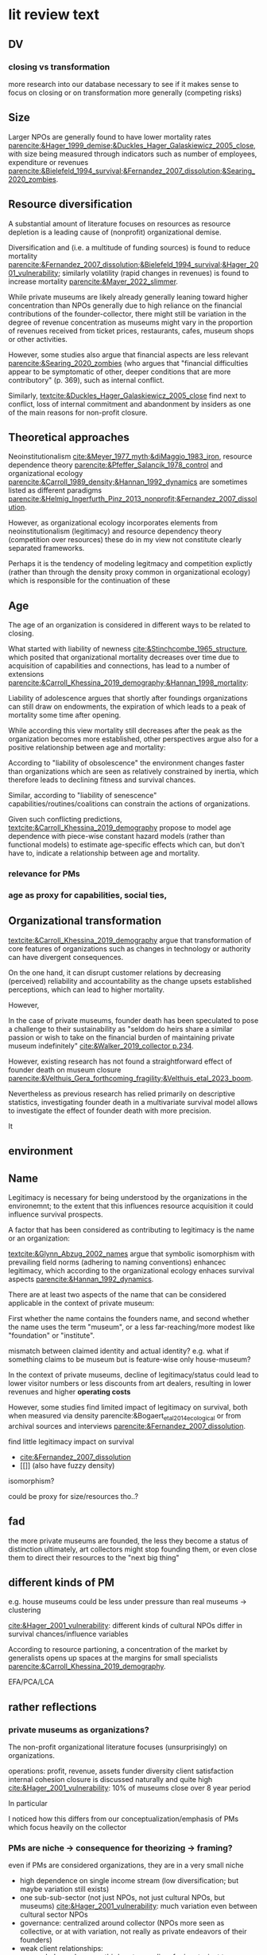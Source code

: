 * lit review text

** DV




*** closing vs transformation
#
more research into our database necessary to see if it makes sense to focus on closing or on transformation more generally (competing risks)

** Size

Larger NPOs are generally found to have lower mortality rates [[parencite:&Hager_1999_demise;&Duckles_Hager_Galaskiewicz_2005_close]], with size being measured through indicators such as number of employees, expenditure or revenues [[parencite:&Bielefeld_1994_survival;&Fernandez_2007_dissolution;&Searing_2020_zombies]].




** Resource diversification

A substantial amount of literature focuses on resources as resource depletion is a leading cause of (nonprofit) organizational demise. 
#
Diversification and (i.e. a multitude of funding sources) is found to reduce mortality [[parencite:&Fernandez_2007_dissolution;&Bielefeld_1994_survival;&Hager_2001_vulnerability]]; similarly volatility (rapid changes in revenues) is found to increase mortality [[parencite:&Mayer_2022_slimmer]]. 
#
While private museums are likely already generally leaning toward higher concentration than NPOs generally due to high reliance on the financial contributions of the founder-collector, there might still be variation in the degree of revenue concentration as museums might vary in the proportion of revenues received from ticket prices, restaurants, cafes, museum shops or other activities. 



However, some studies also argue that financial aspects are less relevant [[parencite:&Searing_2020_zombies]] (who argues that "financial difficulties appear to be symptomatic of other, deeper conditions that are more contributory" (p. 369), such as internal conflict.
#
Similarly, [[textcite:&Duckles_Hager_Galaskiewicz_2005_close]] find next to conflict, loss of internal commitment and abandonment by insiders as one of the main reasons for non-profit closure. 

# what are resources really?
# revenue?
# assets?







** Theoretical approaches
Neoinstitutionalism [[cite:&Meyer_1977_myth;&diMaggio_1983_iron]], resource dependence theory [[parencite:&Pfeffer_Salancik_1978_control]] and organizational ecology [[parencite:&Carroll_1989_density;&Hannan_1992_dynamics]] are sometimes listed as different paradigms [[parencite:&Helmig_Ingerfurth_Pinz_2013_nonprofit;&Fernandez_2007_dissolution]]. 
#
However, as organizational ecology incorporates elements from neoinstitutionalism (legitimacy) and resource dependency theory (competition over resources) these do in my view not constitute clearly separated frameworks.
#
Perhaps it is the tendency of modeling legitmacy and competition explictly (rather than through the density proxy common in organizational ecology) which is responsible for the continuation of these 





** Age


The age of an organization is considered in different ways to be related to closing.
#
What started with liability of newness [[cite:&Stinchcombe_1965_structure]], which posited that organizational mortality decreases over time due to acquisition of capabilities and connections, has lead to a number of extensions [[parencite:&Carroll_Khessina_2019_demography;&Hannan_1998_mortality]]:
#
Liability of adolescence argues that shortly after foundings organizations can still draw on endowments, the expiration of which leads to a peak of mortality some time after opening.
#
While according this view mortality still decreases after the peak as the organization becomes more established, other perspectives argue also for a positive relationship between age and mortality:
# 
According to "liability of obsolescence" the environment changes faster than organizations which are seen as relatively constrained by inertia, which therefore leads to declining fitness and survival chances.
#
Similar, according to "liability of senescence" capabilities/routines/coalitions can constrain the actions of organizations.
#
Given such conflicting predictions, [[textcite:&Carroll_Khessina_2019_demography]] propose to model age dependence with piece-wise constant hazard models (rather than functional models) to estimate age-specific effects which can, but don't have to, indicate a relationship between age and mortality.




*** relevance for PMs


*** age as proxy for capabilities, social ties,


** Organizational transformation
#
[[textcite:&Carroll_Khessina_2019_demography]] argue that transformation of core features of organizations such as changes in technology or authority can have divergent consequences. 
#
On the one hand, it can disrupt customer relations by decreasing (perceived) reliability and accountability as the change upsets established perceptions, which can lead to higher mortality. 
#
However,


In the case of private museums, founder death has been speculated to pose a challenge to their sustainability as "seldom do heirs share a similar passion or wish to take on the financial burden of maintaining private museum indefinitely" [[cite:&Walker_2019_collector p.234]].
# 
However, existing research has not found a straightforward effect of founder death on museum closure [[parencite:&Velthuis_Gera_forthcoming_fragility;&Velthuis_etal_2023_boom]].
#
Nevertheless as previous research has relied primarily on descriptive statistics, investigating founder death in a multivariate survival model allows to investigate the effect of founder death with more precision.
#
It 


# what are the consequences of founder death not mattering? could it be that PMs are actually more independent from founders than we think? 



** environment 





** Name 
# provide legitimacy

Legitimacy is necessary for being understood by the organizations in the environemnt; to the extent that this influences resource acquisition it could influence survival prospects.



A factor that has been considered as contributing to legitimacy is the name or an organization:
#
[[textcite:&Glynn_Abzug_2002_names]] argue that symbolic isomorphism with prevailing field norms (adhering to naming conventions) enhancec legitimacy, which according to the organizational ecology enhaces survival aspects [[parencite:&Hannan_1992_dynamics]].
#
There are at least two aspects of the name that can be considered applicable in the context of private museum:
#
First whether the name contains the founders name, and second whether the name uses the term "museum", or a less far-reaching/more modest like "foundation" or "institute".
# although e.g. Centre Pompidou, Hamburg Kunsthalle, Alte Gallerie also don't call themselves "museum"
# should compare form distribution of MOW art museums and PMDB



mismatch between claimed identity and actual identity? e.g. what if something claims to be museum but is feature-wise only house-museum?


In the context of private museums, decline of legitimacy/status could lead to lower visitor numbers or less discounts from art dealers, resulting in lower revenues and higher *operating costs*
# nope, acquisition of new artworks is not operating costs


However, some studies find limited impact of legitimacy on survival, both when measured via density parencite:&Bogaert_etal_2014_ecological or from archival sources and interviews [[parencite:&Fernandez_2007_dissolution]]. 

find little legitimacy impact on survival
- [[cite:&Fernandez_2007_dissolution]]
- [[]] (also have fuzzy density)
 

isomorphism?

could be proxy for size/resources tho..?
# maybe in practice, but not by definition

** fad
the more private museums are founded, the less they become a status of distinction
ultimately, art collectors might stop founding them, or even close them to direct their resources to the "next big thing"


** different kinds of PM
e.g. house museums could be less under pressure than real museums -> clustering


[[cite:&Hager_2001_vulnerability]]: different kinds of cultural NPOs differ in survival chances/influence variables

According to resource partioning, a concentration of the market by generalists opens up spaces at the margins for small specialists [[parencite:&Carroll_Khessina_2019_demography]]. 

EFA/PCA/LCA



** rather reflections

*** private museums as organizations?

The non-profit organizational literature focuses (unsurprisingly) on organizations.
#
operations: profit, revenue, assets
funder diversity
client satisfaction
internal cohesion
closure is discussed naturally and quite high [[cite:&Hager_2001_vulnerability]]: 10% of museums close over 8 year period 

In particular

# 
I noticed how this differs from our conceptualization/emphasis of PMs which focus heavily on the collector

*** PMs are niche -> consequence for theorizing -> framing? 
:PROPERTIES:
:ID:       ed602948-7ad0-4031-a920-a1bca5a6cd48
:END:
even if PMs are considered organizations, they are in a very small niche
- high dependence on single income stream (low diversification; but maybe variation still exists)
- one sub-sub-sector (not just NPOs, not just cultural NPOs, but museums)
  [[cite:&Hager_2001_vulnerability]]: much variation even between cultural sector  NPOs
- governance: centralized around collector (NPOs more seen as collective, or at with variation, not really as private endeavors of their founders)
- weak client relationships: 
  - weak dependence on third party suppliers for inputs: just to 
    although, consumers (audience) can help with money (just money, but operations work without visitors), and 
  - little development of technology (unlike e.g. hospitals/childcare/environmental)
  - 

OTOH, having yuge number of NPOs from different sectors (e.g. [[cite:&Mayer_2022_slimmer]]) goes at the expense of influences specific to each organizational-form [[parencite:&Hager_2001_vulnerability]]


*framing*: Find it hard to think of anything else than survival of private museums.
#
# also project is about PMs


* scrap
** done reframing closing to success/failure
CLOSED: [2023-08-28 ma 17:04]
NPO closure: not necessarily failure 

[[cite:&Searing_2020_zombies]]

[[cite:&Helmig_Ingerfurth_Pinz_2013_nonprofit]]: argue to focus wider on NPO success/failure, with success corresponding to mission accomplishment
however noticed that mission statements can also be quite vague, and calls for more research into them means there isn't really a overall good way to measure 
PM mission statements are probably not so specific that you can say whether they are met 

NPOs are perpetually failing: 
- [[cite:&Meyer_Zucker_1989_failing]]: also differentiate performance from survival
- [[cite:&Seibel_1996_failure]]: NPOs (rather than state/market orgs) can fail and be interested in ignorance about failure
  # edgy today, aren't we

-> I don't think this is needed:
- mission is likely something general like "promoting art"/"providing education" -> doesn't have clear expiring date/achievement criteria -> closure is failure
  



